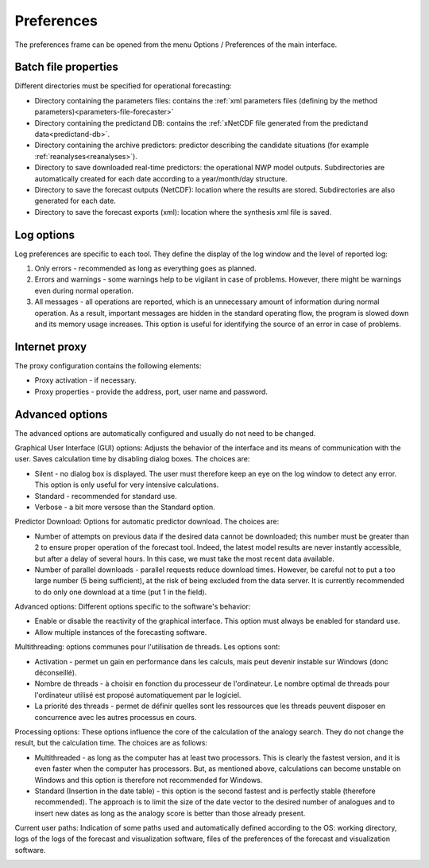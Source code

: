 Preferences
===========

The preferences frame can be opened from the menu Options / Preferences of the main interface.

Batch file properties
---------------------

Different directories must be specified for operational forecasting:

* Directory containing the parameters files: contains the :ref:`xml parameters files (defining by the method parameters)<parameters-file-forecaster>`
* Directory containing the predictand DB: contains the :ref:`xNetCDF file generated from the predictand data<predictand-db>`.
* Directory containing the archive predictors: predictor describing the candidate situations (for example :ref:`reanalyses<reanalyses>`).
* Directory to save downloaded real-time predictors: the operational NWP model outputs. Subdirectories are automatically created for each date according to a year/month/day structure.
* Directory to save the forecast outputs (NetCDF): location where the results are stored. Subdirectories are also generated for each date.
* Directory to save the forecast exports (xml): location where the synthesis xml file is saved.

.. image:: img/preferences-paths-forecasting.png
   :align: center
   
Log options
-----------

Log preferences are specific to each tool. They define the display of the log window and the level of reported log:

1. Only errors - recommended as long as everything goes as planned.
2. Errors and warnings - some warnings help to be vigilant in case of problems. However, there might be warnings even during normal operation.
3. All messages - all operations are reported, which is an unnecessary amount of information during normal operation. As a result, important messages are hidden in the standard operating flow, the program is slowed down and its memory usage increases. This option is useful for identifying the source of an error in case of problems.

.. image:: img/preferences-general-log.png
   :align: center
   
Internet proxy
--------------

The proxy configuration contains the following elements:

* Proxy activation - if necessary.
* Proxy properties - provide the address, port, user name and password.

.. image:: img/preferences-general-proxy.png
   :align: center
   
Advanced options
----------------

The advanced options are automatically configured and usually do not need to be changed.

Graphical User Interface (GUI) options: Adjusts the behavior of the interface and its means of communication with the user. Saves calculation time by disabling dialog boxes. The choices are:

* Silent - no dialog box is displayed. The user must therefore keep an eye on the log window to detect any error. This option is only useful for very intensive calculations.
* Standard - recommended for standard use.
* Verbose - a bit more versose than the Standard option.

.. image:: img/preferences-adv-gui.png
   :align: center
   
Predictor Download: Options for automatic predictor download. The choices are:

* Number of attempts on previous data if the desired data cannot be downloaded; this number must be greater than 2 to ensure proper operation of the forecast tool. Indeed, the latest model results are never instantly accessible, but after a delay of several hours. In this case, we must take the most recent data available.
* Number of parallel downloads - parallel requests reduce download times. However, be careful not to put a too large number (5 being sufficient), at the risk of being excluded from the data server. It is currently recommended to do only one download at a time (put 1 in the field).

.. image:: img/preferences-adv-downloads.png
   :align: center
   
Advanced options: Different options specific to the software's behavior:

* Enable or disable the reactivity of the graphical interface. This option must always be enabled for standard use.
* Allow multiple instances of the forecasting software.

.. image:: img/preferences-adv-advancedoptions.png
   :align: center
   
Multithreading: options communes pour l'utilisation de threads. Les options sont:

* Activation - permet un gain en performance dans les calculs, mais peut devenir instable sur Windows (donc déconseillé).
* Nombre de threads - à choisir en fonction du processeur de l'ordinateur. Le nombre optimal de threads pour l'ordinateur utilisé est proposé automatiquement par le logiciel.
* La priorité des threads - permet de définir quelles sont les ressources que les threads peuvent disposer en concurrence avec les autres processus en cours.

.. image:: img/preferences-adv-multithreading.png
   :align: center
   
Processing options: These options influence the core of the calculation of the analogy search. They do not change the result, but the calculation time. The choices are as follows:

* Multithreaded - as long as the computer has at least two processors. This is clearly the fastest version, and it is even faster when the computer has processors. But, as mentioned above, calculations can become unstable on Windows and this option is therefore not recommended for Windows.
* Standard (Insertion in the date table) - this option is the second fastest and is perfectly stable (therefore recommended). The approach is to limit the size of the date vector to the desired number of analogues and to insert new dates as long as the analogy score is better than those already present.

.. image:: img/preferences-adv-processing.png
   :align: center
   
Current user paths: Indication of some paths used and automatically defined according to the OS: working directory, logs of the logs of the forecast and visualization software, files of the preferences of the forecast and visualization software.

.. image:: img/preferences-adv-userpaths.png
   :align: center
   
